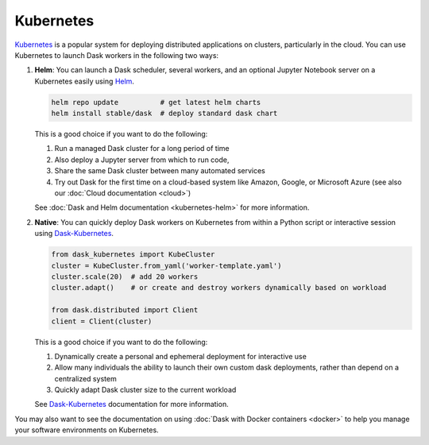 Kubernetes
==========

Kubernetes_ is a popular system for deploying distributed applications on clusters,
particularly in the cloud.
You can use Kubernetes to launch Dask workers in the following two ways:

1.  **Helm**:
    You can launch a Dask scheduler, several workers, and an optional Jupyter Notebook server
    on a Kubernetes easily using Helm_.

    .. code-block:: bash

       helm repo update          # get latest helm charts
       helm install stable/dask  # deploy standard dask chart

    This is a good choice if you want to do the following:

    1.  Run a managed Dask cluster for a long period of time
    2.  Also deploy a Jupyter server from which to run code,
    3.  Share the same Dask cluster between many automated services
    4.  Try out Dask for the first time on a cloud-based system
        like Amazon, Google, or Microsoft Azure
        (see also our :doc:`Cloud documentation <cloud>`)

    See :doc:`Dask and Helm documentation <kubernetes-helm>` for more information.

2.  **Native**:
    You can quickly deploy Dask workers on Kubernetes
    from within a Python script or interactive session using Dask-Kubernetes_.

    .. code-block:: python

       from dask_kubernetes import KubeCluster
       cluster = KubeCluster.from_yaml('worker-template.yaml')
       cluster.scale(20)  # add 20 workers
       cluster.adapt()    # or create and destroy workers dynamically based on workload

       from dask.distributed import Client
       client = Client(cluster)

    This is a good choice if you want to do the following:

    1.  Dynamically create a personal and ephemeral deployment for interactive use
    2.  Allow many individuals the ability to launch their own custom dask deployments,
        rather than depend on a centralized system
    3.  Quickly adapt Dask cluster size to the current workload

    See Dask-Kubernetes_ documentation for more information.

You may also want to see the documentation on using
:doc:`Dask with Docker containers <docker>`
to help you manage your software environments on Kubernetes.

.. _Kubernetes: https://kubernetes.io/
.. _Dask-Kubernetes: https://dask-kubernetes.readthedocs.io/
.. _Helm: https://helm.sh/
